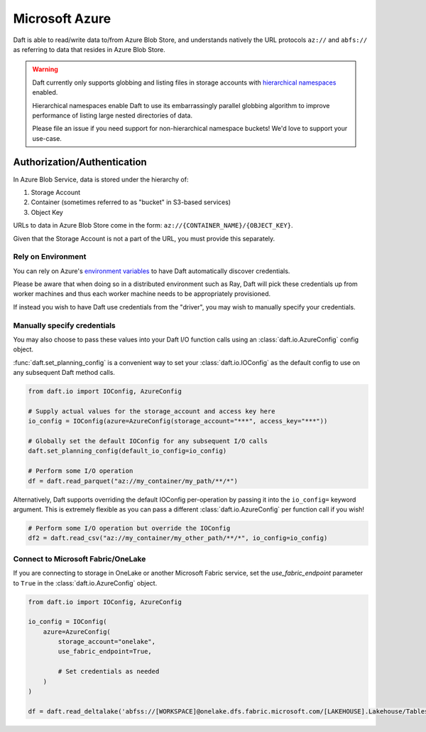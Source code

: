 Microsoft Azure
===============

Daft is able to read/write data to/from Azure Blob Store, and understands natively the URL protocols ``az://`` and ``abfs://`` as referring to data that resides
in Azure Blob Store.

.. WARNING::

    Daft currently only supports globbing and listing files in storage accounts with `hierarchical namespaces <https://learn.microsoft.com/en-us/azure/storage/blobs/data-lake-storage-namespace>`_ enabled.

    Hierarchical namespaces enable Daft to use its embarrassingly parallel globbing algorithm to improve performance of listing large nested directories of data.

    Please file an issue if you need support for non-hierarchical namespace buckets! We'd love to support your use-case.

Authorization/Authentication
----------------------------

In Azure Blob Service, data is stored under the hierarchy of:

1. Storage Account
2. Container (sometimes referred to as "bucket" in S3-based services)
3. Object Key

URLs to data in Azure Blob Store come in the form: ``az://{CONTAINER_NAME}/{OBJECT_KEY}``.

Given that the Storage Account is not a part of the URL, you must provide this separately.

Rely on Environment
*******************

You can rely on Azure's `environment variables <https://learn.microsoft.com/en-us/azure/storage/blobs/authorize-data-operations-cli#set-environment-variables-for-authorization-parameters>`_
to have Daft automatically discover credentials.

Please be aware that when doing so in a distributed environment such as Ray, Daft will pick these credentials up from worker machines and thus each worker machine needs to be appropriately provisioned.

If instead you wish to have Daft use credentials from the "driver", you may wish to manually specify your credentials.

Manually specify credentials
****************************

You may also choose to pass these values into your Daft I/O function calls using an :class:`daft.io.AzureConfig` config object.

:func:`daft.set_planning_config` is a convenient way to set your :class:`daft.io.IOConfig` as the default config to use on any subsequent Daft method calls.

.. code:: python

    from daft.io import IOConfig, AzureConfig

    # Supply actual values for the storage_account and access key here
    io_config = IOConfig(azure=AzureConfig(storage_account="***", access_key="***"))

    # Globally set the default IOConfig for any subsequent I/O calls
    daft.set_planning_config(default_io_config=io_config)

    # Perform some I/O operation
    df = daft.read_parquet("az://my_container/my_path/**/*")

Alternatively, Daft supports overriding the default IOConfig per-operation by passing it into the ``io_config=`` keyword argument. This is extremely flexible as you can
pass a different :class:`daft.io.AzureConfig` per function call if you wish!

.. code:: python

    # Perform some I/O operation but override the IOConfig
    df2 = daft.read_csv("az://my_container/my_other_path/**/*", io_config=io_config)

Connect to Microsoft Fabric/OneLake
****************************

If you are connecting to storage in OneLake or another Microsoft Fabric service, set the `use_fabric_endpoint` parameter to ``True`` in the :class:`daft.io.AzureConfig` object.

.. code:: python

    from daft.io import IOConfig, AzureConfig

    io_config = IOConfig(
        azure=AzureConfig(
            storage_account="onelake",
            use_fabric_endpoint=True,

            # Set credentials as needed
        )
    )

    df = daft.read_deltalake('abfss://[WORKSPACE]@onelake.dfs.fabric.microsoft.com/[LAKEHOUSE].Lakehouse/Tables/[TABLE]', io_config=io_config)
